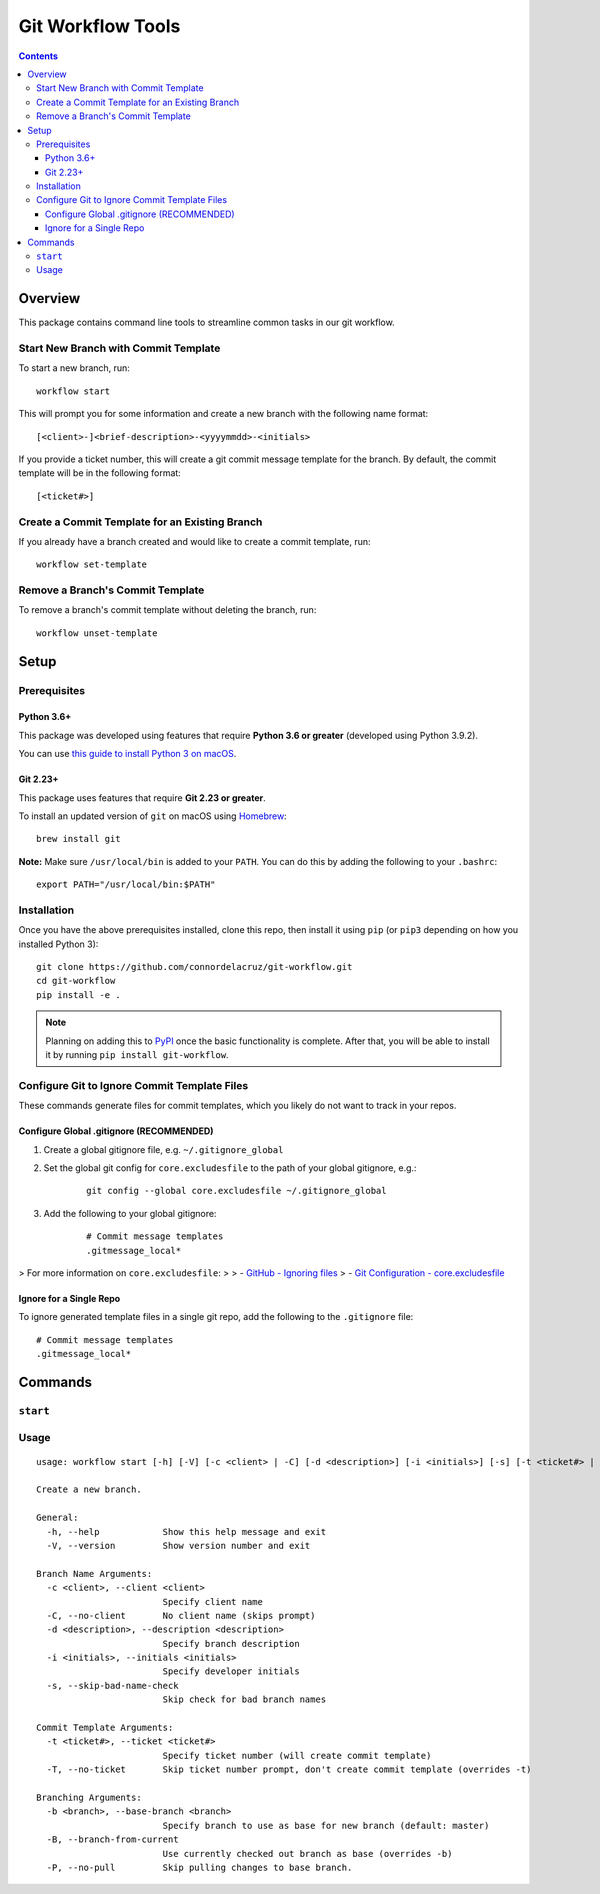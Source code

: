 ==================
Git Workflow Tools
==================

.. contents::

Overview
========

This package contains command line tools to streamline common tasks in our git workflow.

Start New Branch with Commit Template
-------------------------------------

.. todo DEMOS

To start a new branch, run:

::

    workflow start

This will prompt you for some information and create a new branch with the following name format:

::

    [<client>-]<brief-description>-<yyyymmdd>-<initials>

If you provide a ticket number, this will create a git commit message template for the branch. By default, the commit template will be in the following format:

::
    
    [<ticket#>] 

..
    TODO
    Finish a Branch
    ---------------
    Doc when implemented, include demos

Create a Commit Template for an Existing Branch
-----------------------------------------------

.. todo DEMOS

If you already have a branch created and would like to create a commit template, run:

::

    workflow set-template


Remove a Branch's Commit Template
---------------------------------

.. todo DEMOS

To remove a branch's commit template without deleting the branch, run:

::

    workflow unset-template

..
    TODO
    Tidy Up Commit Templates
    ------------------------
    Doc when implemented, include demos


Setup
=====

Prerequisites
-------------

Python 3.6+
~~~~~~~~~~~

This package was developed using features that require **Python 3.6 or greater** (developed using Python 3.9.2).

You can use `this guide to install Python 3 on macOS <https://docs.python-guide.org/starting/install3/osx/#doing-it-right>`_.

Git 2.23+
~~~~~~~~~

This package uses features that require **Git 2.23 or greater**.

To install an updated version of ``git`` on macOS using `Homebrew <https://brew.sh/>`_:

::

    brew install git

**Note:** Make sure ``/usr/local/bin`` is added to your ``PATH``. You can do this by adding the following to your ``.bashrc``:

::

    export PATH="/usr/local/bin:$PATH"


Installation
------------

Once you have the above prerequisites installed, clone this repo, then install it using ``pip`` (or ``pip3`` depending on how you installed Python 3):

::

    git clone https://github.com/connordelacruz/git-workflow.git
    cd git-workflow
    pip install -e .

.. note::

    Planning on adding this to `PyPI <https://pypi.org/>`_ once the basic
    functionality is complete. After that, you will be able to install it by
    running ``pip install git-workflow``.


Configure Git to Ignore Commit Template Files
---------------------------------------------

These commands generate files for commit templates, which you likely do not want to track in your repos.

Configure Global .gitignore (RECOMMENDED)
~~~~~~~~~~~~~~~~~~~~~~~~~~~~~~~~~~~~~~~~~

1. Create a global gitignore file, e.g. ``~/.gitignore_global``
2. Set the global git config for ``core.excludesfile`` to the path of your global gitignore, e.g.:

    ::

        git config --global core.excludesfile ~/.gitignore_global

3. Add the following to your global gitignore:

    ::

        # Commit message templates
        .gitmessage_local*

> For more information on ``core.excludesfile``:
>
> - `GitHub - Ignoring files <https://docs.github.com/en/github/using-git/ignoring-files#configuring-ignored-files-for-all-repositories-on-your-computer>`_
> - `Git Configuration - core.excludesfile <https://git-scm.com/book/en/v2/Customizing-Git-Git-Configuration#_core_excludesfile>`_


Ignore for a Single Repo
~~~~~~~~~~~~~~~~~~~~~~~~

To ignore generated template files in a single git repo, add the following to the ``.gitignore`` file:

::

    # Commit message templates
    .gitmessage_local*


Commands
========

``start``
---------

Usage
-----

::

    usage: workflow start [-h] [-V] [-c <client> | -C] [-d <description>] [-i <initials>] [-s] [-t <ticket#> | -T] [-b <branch> | -B | -P]
    
    Create a new branch.
    
    General:
      -h, --help            Show this help message and exit
      -V, --version         Show version number and exit
    
    Branch Name Arguments:
      -c <client>, --client <client>
                            Specify client name
      -C, --no-client       No client name (skips prompt)
      -d <description>, --description <description>
                            Specify branch description
      -i <initials>, --initials <initials>
                            Specify developer initials
      -s, --skip-bad-name-check
                            Skip check for bad branch names
    
    Commit Template Arguments:
      -t <ticket#>, --ticket <ticket#>
                            Specify ticket number (will create commit template)
      -T, --no-ticket       Skip ticket number prompt, don't create commit template (overrides -t)
    
    Branching Arguments:
      -b <branch>, --base-branch <branch>
                            Specify branch to use as base for new branch (default: master)
      -B, --branch-from-current
                            Use currently checked out branch as base (overrides -b)
      -P, --no-pull         Skip pulling changes to base branch.
    
